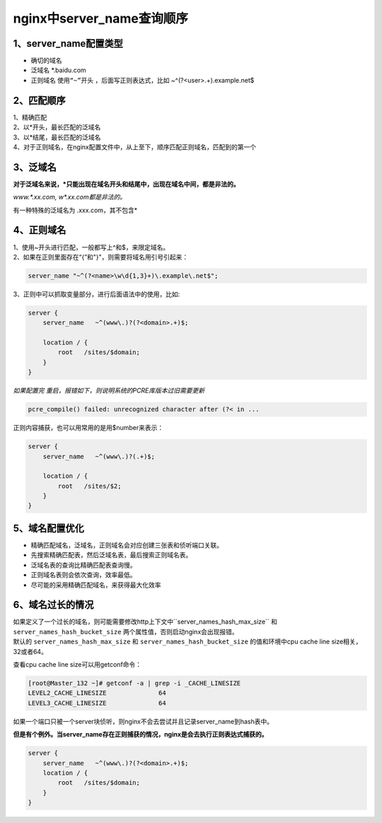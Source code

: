 ===============================
nginx中server_name查询顺序
===============================

-------------------------
1、server_name配置类型
-------------------------

* 确切的域名
* 泛域名  \*.baidu.com
* 正则域名  ``使用“~”开头`` ，后面写正则表达式，比如  ~^(?<user>.+)\.example\.net$

-----------------
2、匹配顺序
-----------------

| 1、精确匹配
| 2、以*开头，最长匹配的泛域名
| 3、以*结尾，最长匹配的泛域名
| 4、对于正则域名，在nginx配置文件中，从上至下，顺序匹配正则域名，匹配到的第一个


-----------------
3、泛域名
-----------------

**对于泛域名来说，\*只能出现在域名开头和结尾中，出现在域名中间，都是非法的。**

*www.\*.xx.com, w\*.xx.com都是非法的。*

有一种特殊的泛域名为  .xxx.com，其不包含\*

------------------
4、正则域名
------------------

| 1、使用~开头进行匹配，一般都写上^和$，来限定域名。
| 2、如果在正则里面存在“{”和"}"，则需要将域名用引号引起来：

.. code-block:: python

    server_name "~^(?<name>\w\d{1,3}+)\.example\.net$";

| 3、正则中可以抓取变量部分，进行后面语法中的使用，比如:

.. code-block:: python

    server {
        server_name   ~^(www\.)?(?<domain>.+)$;

        location / {
            root   /sites/$domain;
        }
    }

*如果配置完 重启，报错如下，则说明系统的PCRE库版本过旧需要更新*

.. code-block:: python

    pcre_compile() failed: unrecognized character after (?< in ...

正则内容捕获，也可以用常用的是用$number来表示：

.. code-block:: python

    server {
        server_name   ~^(www\.)?(.+)$;

        location / {
            root   /sites/$2;
        }
    }

------------------
5、域名配置优化
------------------

* 精确匹配域名，泛域名，正则域名会对应创建三张表和侦听端口关联。
* 先搜索精确匹配表，然后泛域名表，最后搜索正则域名表。
* 泛域名表的查询比精确匹配表查询慢。
* 正则域名表则会依次查询，效率最低。
* 尽可能的采用精确匹配域名，来获得最大化效率

----------------------
6、域名过长的情况
----------------------


| 如果定义了一个过长的域名，则可能需要修改http上下文中``server_names_hash_max_size`` 和 ``server_names_hash_bucket_size`` 两个属性值，否则启动nginx会出现报错。
| 默认的 ``server_names_hash_max_size`` 和 ``server_names_hash_bucket_size`` 的值和环境中cpu cache line size相关，32或者64。

查看cpu cache line size可以用getconf命令：

.. code-block:: python

    [root@Master_132 ~]# getconf -a | grep -i _CACHE_LINESIZE
    LEVEL2_CACHE_LINESIZE              64
    LEVEL3_CACHE_LINESIZE              64

如果一个端口只被一个server块侦听，则nginx不会去尝试并且记录server_name到hash表中。

**但是有个例外。当server_name存在正则捕获的情况，nginx是会去执行正则表达式捕获的。**

.. code-block:: python

    server {
        server_name   ~^(www\.)?(?<domain>.+)$;
        location / {
            root   /sites/$domain;
        }
    }
